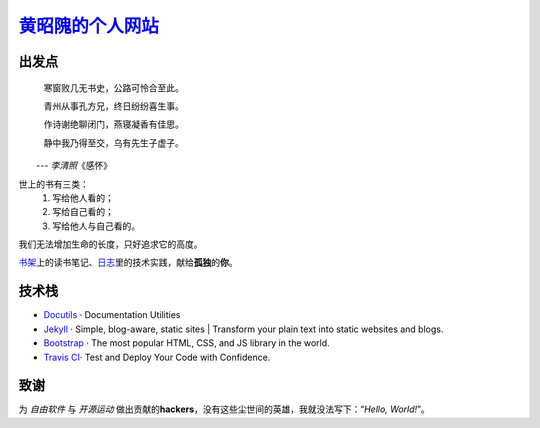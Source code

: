 黄昭隗的个人网站_\
================================================

.. _黄昭隗的个人网站: https://www.brave1984.com/

.. image:: https://travis-ci.org/brave1984/brave1984.github.io.svg?branch=develop
    :target: https://travis-ci.org/brave1984/brave1984.github.io

出发点
------

.. compound::

    .. epigraph::

        寒窗败几无书史，公路可怜合至此。

        青州从事孔方兄，终日纷纷喜生事。

        作诗谢绝聊闭门，燕寝凝香有佳思。

        静中我乃得至交，乌有先生子虚子。

    　　--- \ *李清照*\ 《感怀》


世上的书有三类：
    #. 写给他人看的；
    #. 写给自己看的；
    #. 写给他人与自己看的。

我们无法增加生命的长度，只好追求它的高度。

`书架 <https://www.brave1984.com/bookshelf/>`_\ 上的读书笔记、\ `日志 <https://www.brave1984.com/posts/>`_\ 里的技术实践，献给\ **孤独**\ 的\ **你**\ 。
  
技术栈
------

* `Docutils <http://docutils.sourceforge.net/>`_\  · Documentation Utilities
* `Jekyll <https://jekyllrb.com/>`_\  · Simple, blog-aware, static sites | Transform your plain text into static websites and blogs.
* `Bootstrap <https://getbootstrap.com/>`_\  · The most popular HTML, CSS, and JS library in the world.
* `Travis CI <https://travis-ci.org/>`_\ · Test and Deploy Your Code with Confidence.

致谢
----

为 *自由软件* 与 *开源运动* 做出贡献的\ **hackers**\ ，没有这些尘世间的英雄，我就没法写下：“\ *Hello, World!*\ ”。
